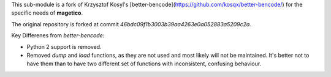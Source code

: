 This sub-module is a fork of Krzysztof Kosyl's [better-bencode](https://github.com/kosqx/better-bencode/) for the
specific needs of **magetico**.

The original repository is forked at commit `46bdc09f1b3003b39aa4263e0a052883a5209c2a`.

Key Differenes from *better-bencode*:

* Python 2 support is removed.
* Removed `dump` and `load` functions, as they are not used and most likely will not be maintained. It's better not to
  have them than to have two different set of functions with inconsistent, confusing behaviour.
